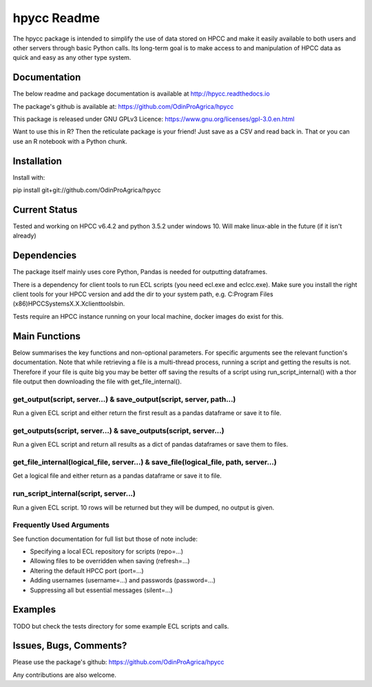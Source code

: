 hpycc Readme
============

.. image:: img/logo.jpg
   :scale: 100 %

The hpycc package is intended to simplify the use of data stored on HPCC and make it easily available to both users and other servers through basic Python calls. Its long-term goal is to make access to and manipulation of HPCC data as quick and easy as any other type system. 
   
Documentation
-------------
The below readme and package documentation is available at http://hpycc.readthedocs.io

The package's github is available at: https://github.com/OdinProAgrica/hpycc

This package is released under GNU GPLv3 Licence: https://www.gnu.org/licenses/gpl-3.0.en.html

Want to use this in R? Then the reticulate package is your friend! Just save as a CSV and read back in. That
or you can use an R notebook with a Python chunk.


Installation
------------
Install with:

pip install git+git://github.com/OdinProAgrica/hpycc

Current Status
--------------
Tested and working on HPCC v6.4.2 and python 3.5.2 under windows 10. Will make linux-able in the future (if it isn't already) 

Dependencies
------------
The package itself mainly uses core Python, Pandas is needed for outputting dataframes.

There is a dependency for client tools to run ECL scripts (you need ecl.exe and eclcc.exe).
Make sure you install the right client tools for your HPCC version and add the dir to your system path,
e.g. C:\Program Files (x86)\HPCCSystems\X.X.X\clienttools\bin.

Tests require an HPCC instance running on your local machine, docker images do exist for this.

Main Functions
--------------
Below summarises the key functions and non-optional parameters. For specific arguments see the relevant
function's documentation. Note that while retrieving a file is a multi-thread process, running a script
and getting the results is not. Therefore if your file is quite big you may be better off saving the
results of a script using run_script_internal() with a thor file output then downloading the file with
get_file_internal().

get_output(script, server...) & save_output(script, server, path...)
^^^^^^^^^^^^^^^^^^^^^^^^^^^^^^^^^^^^^^^^^^^^^^^^^^^^^^^^^^^^^^^^^^^^
Run a given ECL script and either return the first result as a pandas dataframe or save it to file.

get_outputs(script, server...) & save_outputs(script, server...)
^^^^^^^^^^^^^^^^^^^^^^^^^^^^^^^^^^^^^^^^^^^^^^^^^^^^^^^^^^^^^^^^
Run a given ECL script and return all results as a dict of pandas dataframes or save them to files.

get_file_internal(logical_file, server...) & save_file(logical_file, path, server...)
^^^^^^^^^^^^^^^^^^^^^^^^^^^^^^^^^^^^^^^^^^^^^^^^^^^^^^^^^^^^^^^^^^^^^^^^^^^^^^^^^^^^^
Get a logical file and either return as a pandas dataframe or save it to file.

run_script_internal(script, server...)
^^^^^^^^^^^^^^^^^^^^^^^^^^^^^^^^^^^^^^
Run a given ECL script. 10 rows will be returned but they will be dumped, no output is given. 

Frequently Used Arguments
^^^^^^^^^^^^^^^^^^^^^^^^^
See function documentation for full list but those of note include:

* Specifying a local ECL repository for scripts (repo=...)
* Allowing files to be overridden when saving (refresh=...)
* Altering the default HPCC port (port=...)
* Adding usernames (username=...) and passwords (password=...)
* Suppressing all but essential messages (silent=...)

Examples 
--------
TODO but check the tests directory for some example ECL scripts and calls. 

Issues, Bugs, Comments? 
-----------------------
Please use the package's github: https://github.com/OdinProAgrica/hpycc

Any contributions are also welcome.
